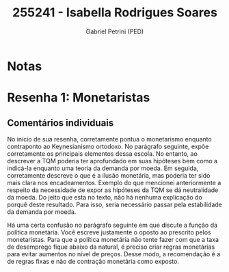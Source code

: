 #+OPTIONS: toc:nil num:nil tags:nil
#+TITLE: 255241 - Isabella Rodrigues Soares
#+AUTHOR: Gabriel Petrini (PED)
#+PROPERTY: RA 255241
#+PROPERTY: NOME "Isabella Rodrigues Soares"
#+INCLUDE_TAGS: private
#+PROPERTY: COLUMNS %TAREFA(Tarefa) %OBJETIVO(Objetivo) %CONCEITOS(Conceito) %ARGUMENTO(Argumento) %DESENVOLVIMENTO(Desenvolvimento) %CLAREZA(Clareza) %NOTA(Nota)
#+PROPERTY: TAREFA_ALL "Resenha 1" "Resenha 2" "Resenha 3" "Resenha 4" "Resenha 5" "Prova" "Seminário"
#+PROPERTY: OBJETIVO_ALL "Atingido totalmente" "Atingido satisfatoriamente" "Atingido parcialmente" "Atingindo minimamente" "Não atingido"
#+PROPERTY: CONCEITOS_ALL "Atingido totalmente" "Atingido satisfatoriamente" "Atingido parcialmente" "Atingindo minimamente" "Não atingido"
#+PROPERTY: ARGUMENTO_ALL "Atingido totalmente" "Atingido satisfatoriamente" "Atingido parcialmente" "Atingindo minimamente" "Não atingido"
#+PROPERTY: DESENVOLVIMENTO_ALL "Atingido totalmente" "Atingido satisfatoriamente" "Atingido parcialmente" "Atingindo minimamente" "Não atingido"
#+PROPERTY: CONCLUSAO_ALL "Atingido totalmente" "Atingido satisfatoriamente" "Atingido parcialmente" "Atingindo minimamente" "Não atingido"
#+PROPERTY: CLAREZA_ALL "Atingido totalmente" "Atingido satisfatoriamente" "Atingido parcialmente" "Atingindo minimamente" "Não atingido"
#+PROPERTY: NOTA_ALL "Atingido totalmente" "Atingido satisfatoriamente" "Atingido parcialmente" "Atingindo minimamente" "Não atingido"


* Notas :private:

  #+BEGIN: columnview :maxlevel 3 :id global
  #+END

* Resenha 1: Monetaristas                                           :private:
  :PROPERTIES:
  :TAREFA:   Resenha 1
  :OBJETIVO: Atingido satisfatoriamente
  :ARGUMENTO: Atingido parcialmente
  :CONCEITOS: Atingido parcialmente
  :DESENVOLVIMENTO: Atingido parcialmente
  :CONCLUSAO: Atingido parcialmente
  :CLAREZA:  Atingido parcialmente
  :NOTA:     Atingido parcialmente
  :END:

** Comentários individuais 

No início de sua resenha, corretamente pontua o monetarismo enquanto contraponto ao Keynesianismo ortodoxo. No parágrafo seguinte, expõe corretamente os principais elementos dessa escola. No entanto, ao descrever a TQM poderia ter aprofundado em suas hipóteses bem como a indicá-la enquanto uma teoria da demanda por moeda. Em seguida, corretamente descreve o que é a ilusão monetária, mas poderia ter sido mais clara nos encadeamentos. Exemplo do que mencionei anteriormente a respeito da necessidade de expor as hipóteses da TQM se dá neutralidade da moeda. Do jeito que esta no texto, não há nenhuma explicação do porquê deste resultado. Para isso, seria necessário passar pela estabilidade da demanda por moeda.

Há uma certa confusão no parágrafo seguinte em que discute a função da política monetária. Você escreve justamente o oposto ao prescrito pelos monetaristas. Para que a política monetária não tente fazer com que a taxa de desemprego fique abaixo da natural, é preciso criar regras monetárias para evitar aumentos no nível de preços. Desse modo, a recomendação é a de regras fixas e não de contração monetária como exposto.
